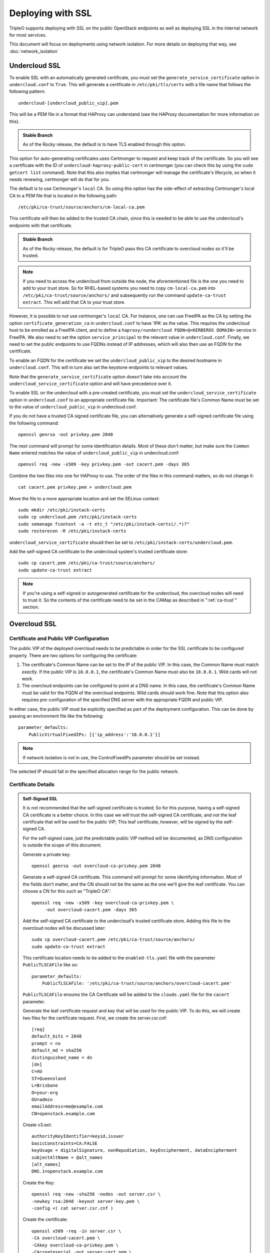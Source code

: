 .. _ssl:

Deploying with SSL
==================

TripleO supports deploying with SSL on the public OpenStack endpoints as well
as deploying SSL in the internal network for most services.

This document will focus on deployments using network isolation.  For more
details on deploying that way, see
:doc:`network_isolation`

Undercloud SSL
--------------

To enable SSL with an automatically generated certificate, you must set
the ``generate_service_certificate`` option in ``undercloud.conf`` to
``True``. This will generate a certificate in ``/etc/pki/tls/certs`` with
a file name that follows the following pattern::

    undercloud-[undercloud_public_vip].pem

This will be a PEM file in a format that HAProxy can understand (see the
HAProxy documentation for more information on this).

.. admonition:: Stable Branch
   :class: stable

   As of the Rocky release, the default is to have TLS enabled through
   this option.

This option for auto-generating certificates uses Certmonger to request
and keep track of the certificate. So you will see a certificate with the
ID of ``undercloud-haproxy-public-cert`` in certmonger (you can check this
by using the ``sudo getcert list`` command). Note that this also implies
that certmonger will manage the certificate's lifecycle, so when it needs
renewing, certmonger will do that for you.

The default is to use Certmonger's ``local`` CA. So using this option has
the side-effect of extracting Certmonger's local CA to a PEM file that is
located in the following path::

    /etc/pki/ca-trust/source/anchors/cm-local-ca.pem

This certificate will then be added to the trusted CA chain, since this is
needed to be able to use the undercloud's endpoints with that certificate.

.. admonition:: Stable Branch
   :class: stable

   As of the Rocky release, the default is for TripleO pass this CA
   certificate to overcloud nodes so it'll be trusted.

.. note:: If you need to access the undercloud from outside the node, the
          aforementioned file is the one you need to add to your trust store.
          So for RHEL-based systems you need to copy ``cm-local-ca.pem`` into
          ``/etc/pki/ca-trust/source/anchors/`` and subsequently run the
          command ``update-ca-trust extract``. This will add that CA to your
          trust store.

However, it is possible to not use certmonger's ``local`` CA. For
instance, one can use FreeIPA as the CA by setting the option
``certificate_generation_ca`` in ``undercloud.conf`` to have 'IPA' as the
value. This requires the undercloud host to be enrolled as a FreeIPA
client, and to define a ``haproxy/<undercloud FQDN>@<KERBEROS DOMAIN>``
service in FreeIPA. We also need to set the option ``service_principal``
to the relevant value in ``undercloud.conf``. Finally, we need to set the
public endpoints to use FQDNs instead of IP addresses, which will also
then use an FQDN for the certificate.

To enable an FQDN for the certificate we set the ``undercloud_public_vip``
to the desired hostname in ``undercloud.conf``. This will in turn also set
the keystone endpoints to relevant values.

Note that the ``generate_service_certificate`` option doesn't take into
account the ``undercloud_service_certificate`` option and will have
precedence over it.

To enable SSL on the undercloud with a pre-created certificate, you must
set the ``undercloud_service_certificate`` option in ``undercloud.conf``
to an appropriate certificate file.  Important:
The certificate file's Common Name *must* be set to the value of
``undercloud_public_vip`` in undercloud.conf.

If you do not have a trusted CA signed certificate file, you can alternatively
generate a self-signed certificate file using the following command::

    openssl genrsa -out privkey.pem 2048

The next command will prompt for some identification details.  Most of these don't
matter, but make sure the ``Common Name`` entered matches the value of
``undercloud_public_vip`` in undercloud.conf::

    openssl req -new -x509 -key privkey.pem -out cacert.pem -days 365

Combine the two files into one for HAProxy to use.  The order of the
files in this command matters, so do not change it::

    cat cacert.pem privkey.pem > undercloud.pem

Move the file to a more appropriate location and set the SELinux context::

    sudo mkdir /etc/pki/instack-certs
    sudo cp undercloud.pem /etc/pki/instack-certs
    sudo semanage fcontext -a -t etc_t "/etc/pki/instack-certs(/.*)?"
    sudo restorecon -R /etc/pki/instack-certs

``undercloud_service_certificate`` should then be set to
``/etc/pki/instack-certs/undercloud.pem``.

Add the self-signed CA certificate to the undercloud system's trusted
certificate store::

   sudo cp cacert.pem /etc/pki/ca-trust/source/anchors/
   sudo update-ca-trust extract

.. note:: If you're using a self-signed or autogenerated certificate for the
          undercloud, the overcloud nodes will need to trust it. So the
          contents of the certificate need to be set in the CAMap as described
          in ":ref:`ca-trust`" section.

Overcloud SSL
-------------

Certificate and Public VIP Configuration
~~~~~~~~~~~~~~~~~~~~~~~~~~~~~~~~~~~~~~~~

The public VIP of the deployed overcloud needs to be predictable in order for
the SSL certificate to be configured properly.  There are two options for
configuring the certificate:

#. The certificate's Common Name can be set to the IP of the public
   VIP.  In this case, the Common Name must match *exactly*.  If the public
   VIP is ``10.0.0.1``, the certificate's Common Name must also be ``10.0.0.1``.
   Wild cards will not work.

#. The overcloud endpoints can be configured to point at
   a DNS name.  In this case, the certificate's Common Name must be valid
   for the FQDN of the overcloud endpoints.  Wild cards should work fine.
   Note that this option also requires pre-configuration of the specified
   DNS server with the appropriate FQDN and public VIP.

In either case, the public VIP must be explicitly specified as part of the
deployment configuration.  This can be done by passing an environment file
like the following::

    parameter_defaults:
        PublicVirtualFixedIPs: [{'ip_address':'10.0.0.1'}]

.. note:: If network isolation is not in use, the ControlFixedIPs parameter
          should be set instead.

The selected IP should fall in the specified allocation range for the public
network.

Certificate Details
~~~~~~~~~~~~~~~~~~~

.. This admonition is intentionally left class-less because it is only used
   on the SSL page.
.. admonition:: Self-Signed SSL

   It is not recommended that the self-signed certificate is trusted; So for
   this purpose, having a self-signed CA certificate is a better choice. In
   this case we will trust the self-signed CA certificate, and not the leaf
   certificate that will be used for the public VIP; This leaf certificate,
   however, will be signed by the self-signed CA.

   For the self-signed case, just the predictable public VIP method will
   be documented, as DNS configuration is outside the scope of this document.

   Generate a private key::

       openssl genrsa -out overcloud-ca-privkey.pem 2048

   Generate a self-signed CA certificate.  This command will prompt for some
   identifying information.  Most of the fields don't matter, and the CN should
   not be the same as the one we'll give the leaf certificate. You can choose a
   CN for this such as "TripleO CA"::

       openssl req -new -x509 -key overcloud-ca-privkey.pem \
            -out overcloud-cacert.pem -days 365

   Add the self-signed CA certificate to the undercloud's trusted certificate
   store.  Adding this file to the overcloud nodes will be discussed later::

       sudo cp overcloud-cacert.pem /etc/pki/ca-trust/source/anchors/
       sudo update-ca-trust extract

   This certificate location needs to be added to the ``enabled-tls.yaml`` file
   with the parameter ``PublicTLSCAFile`` like so::

       parameter_defaults:
           PublicTLSCAFile: '/etc/pki/ca-trust/source/anchors/overcloud-cacert.pem'

   ``PublicTLSCAFile`` ensures the CA Certificate will be added to the ``clouds.yaml``
   file for the ``cacert`` parameter.

   Generate the leaf certificate request and key that will be used for the
   public VIP. To do this, we will create two files for the certificate 
   request. First, we create the server.csr.cnf::

       [req]
       default_bits = 2048
       prompt = no
       default_md = sha256
       distinguished_name = dn
       [dn]
       C=AU
       ST=Queensland
       L=Brisbane
       O=your-org
       OU=admin
       emailAddress=me@example.com
       CN=openstack.example.com

   Create v3.ext::

       authorityKeyIdentifier=keyid,issuer
       basicConstraints=CA:FALSE
       keyUsage = digitalSignature, nonRepudiation, keyEncipherment, dataEncipherment
       subjectAltName = @alt_names
       [alt_names]
       DNS.1=openstack.example.com

   Create the Key::

       openssl req -new -sha256 -nodes -out server.csr \
       -newkey rsa:2048 -keyout server-key.pem \
       -config <( cat server.csr.cnf )

   Create the certificate::

       openssl x509 -req -in server.csr \
       -CA overcloud-cacert.pem \
       -CAkey overcloud-ca-privkey.pem \
       -CAcreateserial -out server-cert.pem \
       -days 500 -sha256 -extfile v3.ext

   The following is a list of which files generated in the previous steps
   map to which parameters in the SSL environment files::

       overcloud-cacert.pem: SSLRootCertificate
       server-key.pem: SSLKey
       server-cert.pem: SSLCertificate

The contents of the private key and certificate files must be provided
to Heat as part of the deployment command.  To do this, there is a sample
environment file in tripleo-heat-templates with fields for the file contents.

It is generally recommended that the original copy of tripleo-heat-templates
in ``/usr/share/openstack-tripleo-heat-templates`` not be altered, since it
could be overwritten by a package update at any time.  Instead, make a copy
of the templates::

    cp -r /usr/share/openstack-tripleo-heat-templates ~/ssl-heat-templates

Then edit the enable-tls.yaml environment file.  If using the location from the
previous command, the correct file would be in
``~/ssl-heat-templates/environments/ssl/enable-tls.yaml``.  Insert the contents of
the private key and certificate files in their respective locations.

.. admonition:: Stable Branch
   :class: stable

   In the Pike release the SSL environment files in the top-level environments
   directory were deprecated and moved to the ``ssl`` subdirectory as
   shown in the example paths.  For Ocata and older the paths will still need
   to refer to the top-level environments.  The filenames are all the same, but
   the ``ssl`` directory must be removed from the path.

.. note:: The certificate and key will be multi-line values, and all of the lines
          must be indented to the same level.

An abbreviated version of how the file should look::

    parameter_defaults:
        SSLCertificate: |
          -----BEGIN CERTIFICATE-----
          MIIDgzCCAmugAwIBAgIJAKk46qw6ncJaMA0GCSqGSIb3DQEBCwUAMFgxCzAJBgNV
          [snip]
          sFW3S2roS4X0Af/kSSD8mlBBTFTCMBAj6rtLBKLaQbIxEpIzrgvp
          -----END CERTIFICATE-----
    [rest of file snipped]

``SSLKey`` should look similar, except with the value of the private key.

``SSLIntermediateCertificate`` can be set in the same way if the certificate
signer uses an intermediate certificate.  Note that the ``|`` character must
be added as in the other values to indicate that this is a multi-line value.

When using a self-signed certificate or a signer whose certificate is
not in the default trust store on the overcloud image it will be necessary
to inject the certificate as part of the deploy process.  This can be done
with the environment file ``~/ssl-heat-templates/environments/ssl/inject-trust-anchor.yaml``.
Insert the contents of the signer's root CA certificate in the appropriate
location, in a similar fashion to what was done for the certificate and key
above.

.. admonition:: Self-Signed SSL
   :class: selfsigned

   Injecting the root CA certificate is required for self-signed SSL.  The
   correct value to use is the contents of the ``overcloud-cacert.pem`` file.

DNS Endpoint Configuration
~~~~~~~~~~~~~~~~~~~~~~~~~~

When deploying with DNS endpoint addresses, two additional parameters must be
passed in a Heat environment file.  These are ``CloudName`` and ``DnsServers``.
To do so, create a new file named something like ``cloudname.yaml``::

    parameter_defaults:
        CloudName: my-overcloud.my-domain.com
        DnsServers: 10.0.0.100

Replace the values with ones appropriate for the target environment.  Note that
the configured DNS server(s) must have an entry for the configured ``CloudName``
that matches the public VIP.

In addition, when a DNS endpoint is being used, make sure to pass the
``tls-endpoints-public-dns.yaml`` environment to your deploy command.  See the examples
below.

Deploying an SSL Environment
~~~~~~~~~~~~~~~~~~~~~~~~~~~~

The ``enable-tls.yaml`` file must always be passed to use SSL on the public
endpoints.  Depending on the specific configuration, additional files will
also be needed.  Examples of the necessary parameters for different scenarios
follow.

IP-based certificate::

    -e ~/ssl-heat-templates/environments/ssl/enable-tls.yaml -e ~/ssl-heat-templates/environments/ssl/tls-endpoints-public-ip.yaml

Self-signed IP-based certificate::

    -e ~/ssl-heat-templates/environments/ssl/enable-tls.yaml -e ~/ssl-heat-templates/environments/ssl/tls-endpoints-public-ip.yaml -e ~/ssl-heat-templates/environments/ssl/inject-trust-anchor.yaml

DNS-based certificate::

    -e ~/ssl-heat-templates/environments/ssl/enable-tls.yaml -e ~/ssl-heat-templates/environments/ssl/tls-endpoints-public-dns.yaml -e ~/cloudname.yaml

Self-signed DNS-based certificate::

    -e ~/ssl-heat-templates/environments/ssl/enable-tls.yaml -e ~/ssl-heat-templates/environments/ssl/tls-endpoints-public-dns.yaml -e ~/cloudname.yaml -e ~/ssl-heat-templates/environments/ssl/inject-trust-anchor.yaml

It is also possible to get all your certificates from a CA. For this you need
to include the **environments/services/haproxy-public-tls-certmonger.yaml**
environment file.

.. _ca-trust:

Getting the overcloud to trust CAs
~~~~~~~~~~~~~~~~~~~~~~~~~~~~~~~~~~

As mentioned above, it is possible to get the overcloud to trust a CA by using
the ``~/ssl-heat-templates/environments/ssl/inject-trust-anchor.yaml`` environment
and adding the necessary details there. However, that environment has the
restriction that it will only allow you to inject one CA. However, the
file ``~/ssl-heat-templates/environments/ssl/inject-trust-anchor-hiera.yaml`` is an
alternative that actually supports as many CA certificates as you need.

.. note:: This is only available since Newton. Older versions of TripleO don't
          support this.

This file is a template of how you should fill the ``CAMap`` parameter which is
passed via parameter defaults. It looks like this::

    CAMap:
      first-ca-name:
        content: |
          The content of the CA cert goes here
      second-ca-name:
        content: |
          The content of the CA cert goes here

where ``first-ca-name`` and ``second-ca-name`` will generate the files
``first-ca-name.pem`` and ``second-ca-name.pem`` respectively. These files will
be stored in the ``/etc/pki/ca-trust/source/anchors/`` directory in each node
of the overcloud and will be added to the trusted certificate chain of each of
the nodes. You must be careful that the content is a block string in yaml and
is in PEM format.

.. admonition:: Stable Branch
   :class: stable

   As of Rocky, the undercloud now defaults to using TLS through the
   autogenerated certificate. If you're upgrading your undercloud and
   had the ``generate_service_certificate``, it also automatically passes
   the CA certificate via the ``CAMap`` parameter.

.. note:: In some cases, such as when using Ceph, the overcloud needs to trust
          the undercloud's CA certificate. If you're using the default CA in
          the undercloud, and autogenerated your certificates, you'll need to
          copy the contents of
          ``/etc/pki/ca-trust/source/anchors/cm-local-ca.pem`` into the
          aforementioned ``CAMap`` parameter.
